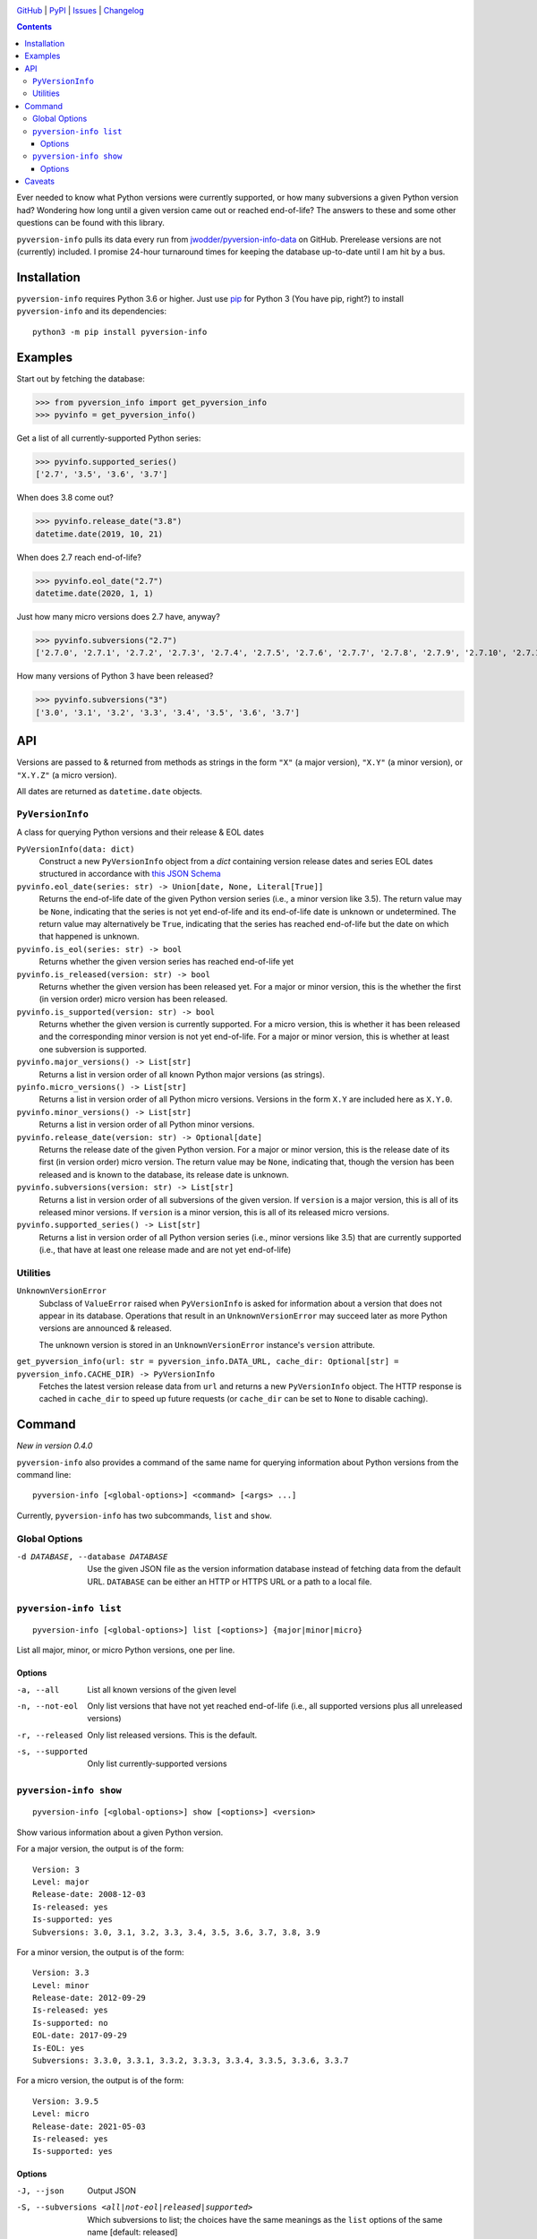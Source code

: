 .. image:: http://www.repostatus.org/badges/latest/active.svg
    :target: http://www.repostatus.org/#active
    :alt: Project Status: Active — The project has reached a stable, usable
          state and is being actively developed.

.. image:: https://github.com/jwodder/pyversion-info/workflows/Test/badge.svg?branch=master
    :target: https://github.com/jwodder/pyversion-info/actions?workflow=Test
    :alt: CI Status

.. image:: https://codecov.io/gh/jwodder/pyversion-info/branch/master/graph/badge.svg
    :target: https://codecov.io/gh/jwodder/pyversion-info

.. image:: https://img.shields.io/pypi/pyversions/pyversion-info.svg
    :target: https://pypi.org/project/pyversion-info/

.. image:: https://img.shields.io/github/license/jwodder/pyversion-info.svg
    :target: https://opensource.org/licenses/MIT
    :alt: MIT License

`GitHub <https://github.com/jwodder/pyversion-info>`_
| `PyPI <https://pypi.org/project/pyversion-info/>`_
| `Issues <https://github.com/jwodder/pyversion-info/issues>`_
| `Changelog <https://github.com/jwodder/pyversion-info/blob/master/CHANGELOG.md>`_

.. contents::
    :backlinks: top

Ever needed to know what Python versions were currently supported, or how many
subversions a given Python version had?  Wondering how long until a given
version came out or reached end-of-life?  The answers to these and some other
questions can be found with this library.

``pyversion-info`` pulls its data every run from
`jwodder/pyversion-info-data <https://github.com/jwodder/pyversion-info-data>`_
on GitHub.  Prerelease versions are not (currently) included.  I promise
24-hour turnaround times for keeping the database up-to-date until I am hit by
a bus.


Installation
============
``pyversion-info`` requires Python 3.6 or higher.  Just use `pip
<https://pip.pypa.io>`_ for Python 3 (You have pip, right?) to install
``pyversion-info`` and its dependencies::

    python3 -m pip install pyversion-info


Examples
========

Start out by fetching the database:

>>> from pyversion_info import get_pyversion_info
>>> pyvinfo = get_pyversion_info()

Get a list of all currently-supported Python series:

>>> pyvinfo.supported_series()
['2.7', '3.5', '3.6', '3.7']

When does 3.8 come out?

>>> pyvinfo.release_date("3.8")
datetime.date(2019, 10, 21)

When does 2.7 reach end-of-life?

>>> pyvinfo.eol_date("2.7")
datetime.date(2020, 1, 1)

Just how many micro versions does 2.7 have, anyway?

>>> pyvinfo.subversions("2.7")
['2.7.0', '2.7.1', '2.7.2', '2.7.3', '2.7.4', '2.7.5', '2.7.6', '2.7.7', '2.7.8', '2.7.9', '2.7.10', '2.7.11', '2.7.12', '2.7.13', '2.7.14', '2.7.15', '2.7.16']

How many versions of Python 3 have been released?

>>> pyvinfo.subversions("3")
['3.0', '3.1', '3.2', '3.3', '3.4', '3.5', '3.6', '3.7']


API
===

Versions are passed to & returned from methods as strings in the form ``"X"``
(a major version), ``"X.Y"`` (a minor version), or ``"X.Y.Z"`` (a micro
version).

All dates are returned as ``datetime.date`` objects.

``PyVersionInfo``
-----------------
A class for querying Python versions and their release & EOL dates

``PyVersionInfo(data: dict)``
   Construct a new ``PyVersionInfo`` object from a `dict` containing version
   release dates and series EOL dates structured in accordance with `this
   JSON Schema`__

   __ https://raw.githubusercontent.com/jwodder/pyversion-info-data/master/
      pyversion-info-data.schema.json

``pyvinfo.eol_date(series: str) -> Union[date, None, Literal[True]]``
   Returns the end-of-life date of the given Python version series (i.e., a
   minor version like 3.5).  The return value may be ``None``, indicating that
   the series is not yet end-of-life and its end-of-life date is unknown or
   undetermined.  The return value may alternatively be ``True``, indicating
   that the series has reached end-of-life but the date on which that happened
   is unknown.

``pyvinfo.is_eol(series: str) -> bool``
   Returns whether the given version series has reached end-of-life yet

``pyvinfo.is_released(version: str) -> bool``
   Returns whether the given version has been released yet.  For a major or
   minor version, this is the whether the first (in version order) micro
   version has been released.

``pyvinfo.is_supported(version: str) -> bool``
   Returns whether the given version is currently supported.  For a micro
   version, this is whether it has been released and the corresponding minor
   version is not yet end-of-life.  For a major or minor version, this is
   whether at least one subversion is supported.

``pyvinfo.major_versions() -> List[str]``
   Returns a list in version order of all known Python major versions (as
   strings).

``pyinfo.micro_versions() -> List[str]``
   Returns a list in version order of all Python micro versions.  Versions in
   the form ``X.Y`` are included here as ``X.Y.0``.

``pyvinfo.minor_versions() -> List[str]``
   Returns a list in version order of all Python minor versions.

``pyvinfo.release_date(version: str) -> Optional[date]``
   Returns the release date of the given Python version.  For a major or minor
   version, this is the release date of its first (in version order) micro
   version.  The return value may be ``None``, indicating that, though the
   version has been released and is known to the database, its release date is
   unknown.

``pyvinfo.subversions(version: str) -> List[str]``
   Returns a list in version order of all subversions of the given version.  If
   ``version`` is a major version, this is all of its released minor versions.
   If ``version`` is a minor version, this is all of its released micro
   versions.

``pyvinfo.supported_series() -> List[str]``
   Returns a list in version order of all Python version series (i.e., minor
   versions like 3.5) that are currently supported (i.e., that have at least
   one release made and are not yet end-of-life)


Utilities
---------

``UnknownVersionError``
   Subclass of ``ValueError`` raised when ``PyVersionInfo`` is asked for
   information about a version that does not appear in its database.
   Operations that result in an ``UnknownVersionError`` may succeed later as
   more Python versions are announced & released.

   The unknown version is stored in an ``UnknownVersionError`` instance's
   ``version`` attribute.

``get_pyversion_info(url: str = pyversion_info.DATA_URL, cache_dir: Optional[str] = pyversion_info.CACHE_DIR) -> PyVersionInfo``
    Fetches the latest version release data from ``url`` and returns a new
    ``PyVersionInfo`` object.  The HTTP response is cached in ``cache_dir`` to
    speed up future requests (or ``cache_dir`` can be set to ``None`` to
    disable caching).


Command
=======

*New in version 0.4.0*

``pyversion-info`` also provides a command of the same name for querying
information about Python versions from the command line::

    pyversion-info [<global-options>] <command> [<args> ...]

Currently, ``pyversion-info`` has two subcommands, ``list`` and ``show``.


Global Options
--------------

-d DATABASE, --database DATABASE
                                Use the given JSON file as the version
                                information database instead of fetching data
                                from the default URL.  ``DATABASE`` can be
                                either an HTTP or HTTPS URL or a path to a
                                local file.


``pyversion-info list``
-----------------------

::

    pyversion-info [<global-options>] list [<options>] {major|minor|micro}

List all major, minor, or micro Python versions, one per line.


Options
^^^^^^^

-a, --all                       List all known versions of the given level
-n, --not-eol                   Only list versions that have not yet reached
                                end-of-life (i.e., all supported versions plus
                                all unreleased versions)
-r, --released                  Only list released versions.  This is the
                                default.
-s, --supported                 Only list currently-supported versions


``pyversion-info show``
-----------------------

::

    pyversion-info [<global-options>] show [<options>] <version>

Show various information about a given Python version.

For a major version, the output is of the form::

    Version: 3
    Level: major
    Release-date: 2008-12-03
    Is-released: yes
    Is-supported: yes
    Subversions: 3.0, 3.1, 3.2, 3.3, 3.4, 3.5, 3.6, 3.7, 3.8, 3.9

For a minor version, the output is of the form::

    Version: 3.3
    Level: minor
    Release-date: 2012-09-29
    Is-released: yes
    Is-supported: no
    EOL-date: 2017-09-29
    Is-EOL: yes
    Subversions: 3.3.0, 3.3.1, 3.3.2, 3.3.3, 3.3.4, 3.3.5, 3.3.6, 3.3.7

For a micro version, the output is of the form::

    Version: 3.9.5
    Level: micro
    Release-date: 2021-05-03
    Is-released: yes
    Is-supported: yes


Options
^^^^^^^

-J, --json                      Output JSON

-S, --subversions <all|not-eol|released|supported>
                                Which subversions to list; the choices have the
                                same meanings as the ``list`` options of the
                                same name  [default: released]


Caveats
=======

The database is generally only updated when an edit is made to a release
schedule PEP.  Occasionally, a deadline listed in a PEP is missed, but the PEP
is not updated for a couple days, and so for a brief period this library will
falsely report the given version as released.
